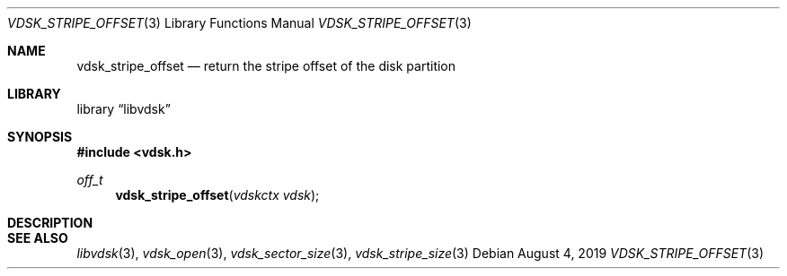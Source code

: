 .\"
.\" Copyright (c) 2019 Marcel Moolenaar
.\" All rights reserved.
.\"
.\" Redistribution and use in source and binary forms, with or without
.\" modification, are permitted provided that the following conditions
.\" are met:
.\" 1. Redistributions of source code must retain the above copyright
.\"    notice, this list of conditions and the following disclaimer.
.\" 2. Redistributions in binary form must reproduce the above copyright
.\"    notice, this list of conditions and the following disclaimer in the
.\"    documentation and/or other materials provided with the distribution.
.\"
.\" THIS SOFTWARE IS PROVIDED BY THE DEVELOPERS ``AS IS'' AND ANY EXPRESS OR
.\" IMPLIED WARRANTIES, INCLUDING, BUT NOT LIMITED TO, THE IMPLIED WARRANTIES
.\" OF MERCHANTABILITY AND FITNESS FOR A PARTICULAR PURPOSE ARE DISCLAIMED.
.\" IN NO EVENT SHALL THE DEVELOPERS BE LIABLE FOR ANY DIRECT, INDIRECT,
.\" INCIDENTAL, SPECIAL, EXEMPLARY, OR CONSEQUENTIAL DAMAGES (INCLUDING, BUT
.\" NOT LIMITED TO, PROCUREMENT OF SUBSTITUTE GOODS OR SERVICES; LOSS OF USE,
.\" DATA, OR PROFITS; OR BUSINESS INTERRUPTION) HOWEVER CAUSED AND ON ANY
.\" THEORY OF LIABILITY, WHETHER IN CONTRACT, STRICT LIABILITY, OR TORT
.\" (INCLUDING NEGLIGENCE OR OTHERWISE) ARISING IN ANY WAY OUT OF THE USE OF
.\" THIS SOFTWARE, EVEN IF ADVISED OF THE POSSIBILITY OF SUCH DAMAGE.
.\"
.\" $FreeBSD$
.\"
.Dd August 4, 2019
.Dt VDSK_STRIPE_OFFSET 3
.Os
.Sh NAME
.Nm vdsk_stripe_offset
.Nd return the stripe offset of the disk partition
.Sh LIBRARY
.Lb libvdsk
.Sh SYNOPSIS
.In vdsk.h
.Ft off_t
.Fn vdsk_stripe_offset "vdskctx vdsk"
.Sh DESCRIPTION
.Sh SEE ALSO
.Xr libvdsk 3 ,
.Xr vdsk_open 3 ,
.Xr vdsk_sector_size 3 ,
.Xr vdsk_stripe_size 3
